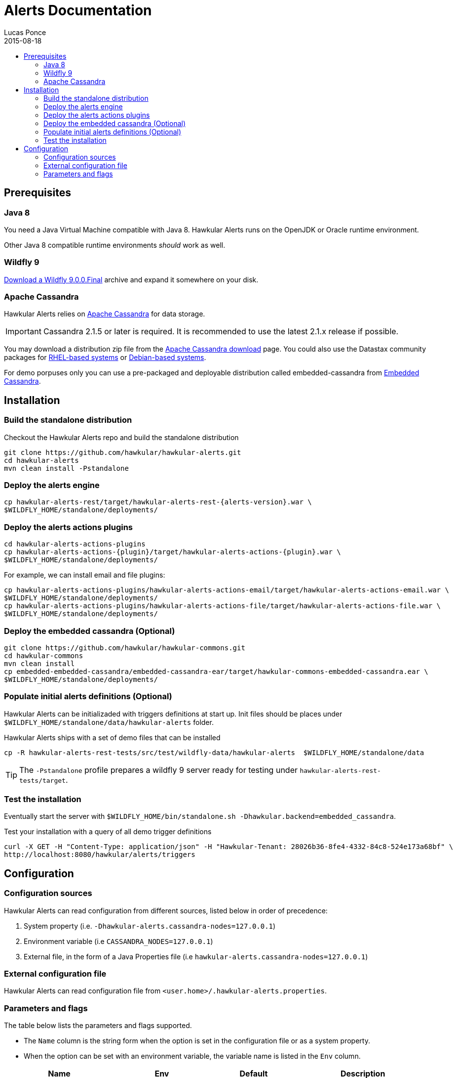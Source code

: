 = Alerts Documentation
Lucas Ponce
2015-08-18
:description: This guide will help you to install and configure a standalone Alerts component
:icons: font
:jbake-type: page
:jbake-status: published
:toc: macro
:toc-title:

toc::[]

== Prerequisites

=== Java 8

You need a Java Virtual Machine compatible with Java 8.
Hawkular Alerts runs on the OpenJDK or Oracle runtime environment.

Other Java 8 compatible runtime environments _should_ work as well.

=== Wildfly 9

http://wildfly.org/downloads/[Download a Wildfly 9.0.0.Final] archive and expand it somewhere on your disk.

=== Apache Cassandra

Hawkular Alerts relies on https://cassandra.apache.org/[Apache Cassandra] for data storage.

IMPORTANT: Cassandra 2.1.5 or later is required. It is recommended to use the latest 2.1.x release if possible.

You may download a distribution zip file from the http://cassandra.apache.org/download/[Apache Cassandra download] page.
You could also use the Datastax community packages for
http://docs.datastax.com/en/cassandra/2.1/cassandra/install/installRHEL_t.html[RHEL-based systems]
or
http://docs.datastax.com/en/cassandra/2.1/cassandra/install/installDeb_t.html[Debian-based systems].

For demo porpuses only you can use a pre-packaged and deployable distribution called embedded-cassandra from
https://github.com/hawkular/hawkular-commons[Embedded Cassandra].

== Installation

=== Build the standalone distribution

Checkout the Hawkular Alerts repo and build the standalone distribution

[source,shell,subs="+attributes"]
----
git clone https://github.com/hawkular/hawkular-alerts.git
cd hawkular-alerts
mvn clean install -Pstandalone
----

=== Deploy the alerts engine

[source,shell,subs="+attributes"]
----
cp hawkular-alerts-rest/target/hawkular-alerts-rest-{alerts-version}.war \
$WILDFLY_HOME/standalone/deployments/
----

=== Deploy the alerts actions plugins

[source,shell,subs="+attributes"]
----
cd hawkular-alerts-actions-plugins
cp hawkular-alerts-actions-{plugin}/target/hawkular-alerts-actions-{plugin}.war \
$WILDFLY_HOME/standalone/deployments/
----

For example, we can install email and file plugins:

[source,shell,subs="+attributes"]
----
cp hawkular-alerts-actions-plugins/hawkular-alerts-actions-email/target/hawkular-alerts-actions-email.war \
$WILDFLY_HOME/standalone/deployments/
cp hawkular-alerts-actions-plugins/hawkular-alerts-actions-file/target/hawkular-alerts-actions-file.war \
$WILDFLY_HOME/standalone/deployments/
----

=== Deploy the embedded cassandra (Optional)

[source,shell,subs="+attributes"]
----
git clone https://github.com/hawkular/hawkular-commons.git
cd hawkular-commons
mvn clean install
cp embedded-embedded-cassandra/embedded-cassandra-ear/target/hawkular-commons-embedded-cassandra.ear \
$WILDFLY_HOME/standalone/deployments/
----

=== Populate initial alerts definitions (Optional)

Hawkular Alerts can be initializaded with triggers definitions at start up.
Init files should be places under `$WILDFLY_HOME/standalone/data/hawkular-alerts` folder.

Hawkular Alerts ships with a set of demo files that can be installed

[source,shell,subs="+attributes"]
----
cp -R hawkular-alerts-rest-tests/src/test/wildfly-data/hawkular-alerts  $WILDFLY_HOME/standalone/data
----

TIP: The `-Pstandalone` profile prepares a wildfly 9 server ready for testing under `hawkular-alerts-rest-tests/target`.

=== Test the installation

Eventually start the server with `$WILDFLY_HOME/bin/standalone.sh -Dhawkular.backend=embedded_cassandra`.

Test your installation with a query of all demo trigger definitions

[source,shell,subs="+attributes"]
----
curl -X GET -H "Content-Type: application/json" -H "Hawkular-Tenant: 28026b36-8fe4-4332-84c8-524e173a68bf" \
http://localhost:8080/hawkular/alerts/triggers
----

[[Configuration]]
== Configuration

=== Configuration sources

Hawkular Alerts can read configuration from different sources, listed below in order of precedence:

. System property (i.e. `-Dhawkular-alerts.cassandra-nodes=127.0.0.1`)
. Environment variable (i.e `CASSANDRA_NODES=127.0.0.1`)
. External file, in the form of a Java Properties file (i.e `hawkular-alerts.cassandra-nodes=127.0.0.1`)

=== External configuration file

Hawkular Alerts can read configuration file from `<user.home>/.hawkular-alerts.properties`.

=== Parameters and flags

The table below lists the parameters and flags supported.

* The `Name` column is the string form when the option is set in the configuration file or as a system property.
* When the option can be set with an environment variable, the variable name is listed in the `Env` column.

[cols="5,4,4,6", options="header"]
|===
|Name
|Env
|Default
|Description

|hawkular-alerts.cassandra-nodes
|CASSANDRA_NODES
|127.0.0.1
|The list of cluster nodes provided to the Cassandra driver, comma-separated

|hawkular-alerts.cassandra-cql-port
|CASSANDRA_CQL_PORT
|9042
|The CQL port provided to the Cassandra driver

|hawkular-alerts.cassandra-keyspace
|-
|hawkular_alerts
|The keyspace where the data will be stored

|hawkular-alerts.cassandra-retry-attempts
|-
|15
|The number of attempts to connect to Cassandra cluster before it throws an I/O error

|hawkular-alerts.cassandra-retry-timeout
|-
|3000
|The timeout in milliseconds between connection attempt to Cassandra cluster

|hawkular-alerts.engine-delay
|-
|1000
|The delay in milliseconds before the Alerts engine timer starts

|hawkular-alerts.engine-period
|-
|2000
|The period in milliseconds between a new execution of the Alerts engine timer
|===